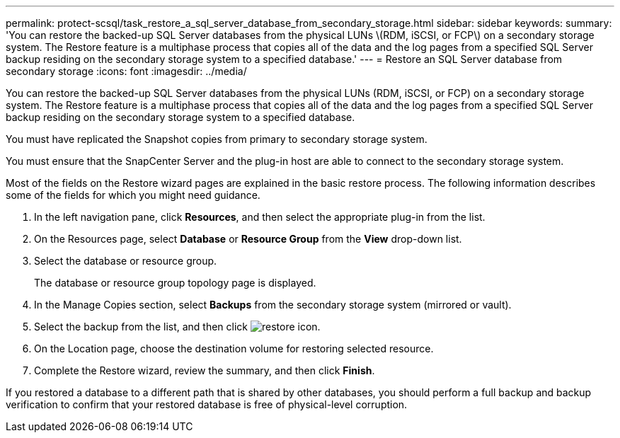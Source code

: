 ---
permalink: protect-scsql/task_restore_a_sql_server_database_from_secondary_storage.html
sidebar: sidebar
keywords: 
summary: 'You can restore the backed-up SQL Server databases from the physical LUNs \(RDM, iSCSI, or FCP\) on a secondary storage system. The Restore feature is a multiphase process that copies all of the data and the log pages from a specified SQL Server backup residing on the secondary storage system to a specified database.'
---
= Restore an SQL Server database from secondary storage
:icons: font
:imagesdir: ../media/

[.lead]
You can restore the backed-up SQL Server databases from the physical LUNs (RDM, iSCSI, or FCP) on a secondary storage system. The Restore feature is a multiphase process that copies all of the data and the log pages from a specified SQL Server backup residing on the secondary storage system to a specified database.

You must have replicated the Snapshot copies from primary to secondary storage system.

You must ensure that the SnapCenter Server and the plug-in host are able to connect to the secondary storage system.

Most of the fields on the Restore wizard pages are explained in the basic restore process. The following information describes some of the fields for which you might need guidance.

. In the left navigation pane, click *Resources*, and then select the appropriate plug-in from the list.
. On the Resources page, select *Database* or *Resource Group* from the *View* drop-down list.
. Select the database or resource group.
+
The database or resource group topology page is displayed.

. In the Manage Copies section, select *Backups* from the secondary storage system (mirrored or vault).
. Select the backup from the list, and then click image:../media/restore_icon.gif[restore icon].
. On the Location page, choose the destination volume for restoring selected resource.
. Complete the Restore wizard, review the summary, and then click *Finish*.

If you restored a database to a different path that is shared by other databases, you should perform a full backup and backup verification to confirm that your restored database is free of physical-level corruption.
